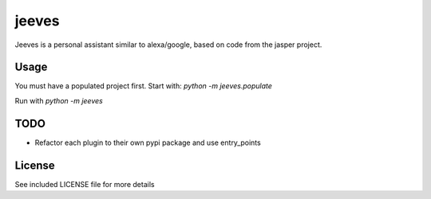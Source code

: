 jeeves
======

.. image:: https://badge.fury.io/py/jeeves-pa.png
    :target: https://badge.fury.io/py/jeeves-pa

.. image:: https://travis-ci.org/narfman0/jeeves.png?branch=master
    :target: https://travis-ci.org/narfman0/jeeves

Jeeves is a personal assistant similar to alexa/google, based on code from the jasper project.

Usage
-----

You must have a populated project first. Start with: `python -m jeeves.populate`

Run with `python -m jeeves`

TODO
----

* Refactor each plugin to their own pypi package and use entry_points

License
-------

See included LICENSE file for more details
